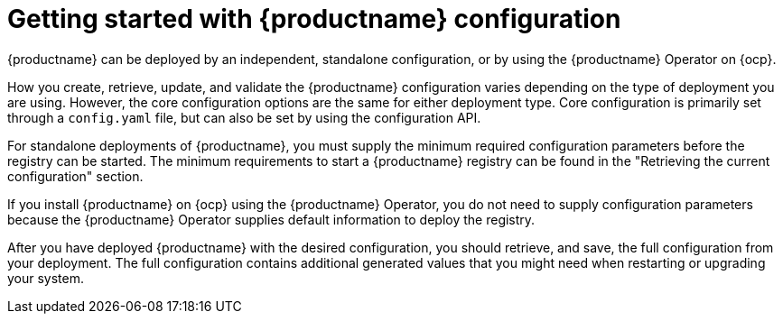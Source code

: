 :_content-type: CONCEPT
[id="config-intro"]
= Getting started with {productname} configuration

{productname} can be deployed by an independent, standalone configuration, or by using the {productname} Operator on {ocp}.

How you create, retrieve, update, and validate the {productname} configuration varies depending on the type of deployment you are using. However, the core configuration options are the same for either deployment type. Core configuration is primarily set through a `config.yaml` file, but can also be set by using the configuration API. 
////
+
[NOTE]
====
As of {productname} 3.10, the configuration tool has been removed on {ocp} deployments, meaning that users cannot configure, or reconfigure, directly from the {ocp} console.

As a workaround, you can deploy the configuration tool locally and create your own configuration bundle. This includes entering the database and storage credentials used for your {productname} on {ocp} deployment, generating a `config.yaml` file, and using it to deploy {productname} on {ocp} via the command-line interface.

To deploy the configuration tool locally, see link:https://access.redhat.com/documentation/en-us/red_hat_quay/3.10/html-single/deploy_red_hat_quay_for_proof-of-concept_non-production_purposes/index#poc-getting-started[Getting started with {productname}] and follow the instructions up to "Configuring {productname}".
====
////

For standalone deployments of {productname}, you must supply the minimum required configuration parameters before the registry can be started. The minimum requirements to start a {productname} registry can be found in the "Retrieving the current configuration" section.

If you install {productname} on {ocp} using the {productname} Operator, you do not need to supply configuration parameters because the {productname} Operator supplies default information to deploy the registry.

After you have deployed {productname} with the desired configuration, you should retrieve, and save, the full configuration from your deployment. The full configuration contains additional generated values that you might need when restarting or upgrading your system.
